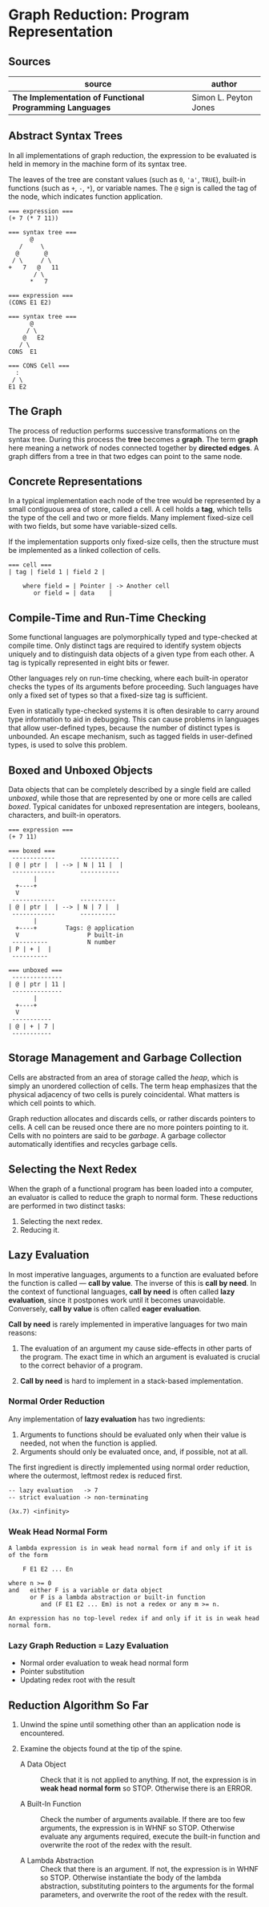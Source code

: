 * Graph Reduction: Program Representation

** Sources

| source                                                   | author                |
|----------------------------------------------------------+-----------------------|
| *The Implementation of Functional Programming Languages* | Simon L. Peyton Jones |

** Abstract Syntax Trees

In all implementations of graph reduction, the expression to be evaluated is held
in memory in the machine form of its syntax tree.

The leaves of the tree are constant values (such as ~0~, ~'a'~, ~TRUE~), built-in
functions (such as ~+~, ~-~, ~*~), or variable names. The ~@~ sign is called the
tag of the node, which indicates function application.

#+begin_example
  === expression ===
  (+ 7 (* 7 11))

  === syntax tree ===
        @
     /     \
    @       @
   / \     / \
  +   7   @   11
         / \
        *   7

  === expression ===
  (CONS E1 E2)

  === syntax tree ===
        @
       / \
      @   E2
     / \
  CONS  E1

  === CONS Cell ===
    :
   / \
  E1 E2
#+end_example

** The Graph

The process of reduction performs successive transformations on the syntax tree. During
this process the *tree* becomes a *graph*. The term *graph* here meaning a network
of nodes connected together by *directed edges*. A graph differs from a tree in that
two edges can point to the same node.

** Concrete Representations

In a typical implementation each node of the tree would be represented by a small
contiguous area of store, called a cell. A cell holds a *tag*, which tells the type
of the cell and two or more fields. Many implement fixed-size cell with two fields, but
some have variable-sized cells.

If the implementation supports only fixed-size cells, then the structure must be
implemented as a linked collection of cells.

#+begin_example
  === cell ===
  | tag | field 1 | field 2 |

      where field = | Pointer | -> Another cell
         or field = | data    |
#+end_example

** Compile-Time and Run-Time Checking

Some functional languages are polymorphically typed and type-checked at compile time.
Only distinct tags are required to identify system objects uniquely and to distinguish
data objects of a given type from each other. A tag is typically represented in eight
bits or fewer.

Other languages rely on run-time checking, where each built-in operator checks the
types of its arguments before proceeding. Such languages have only a fixed set of types
so that a fixed-size tag is sufficient.

Even in statically type-checked systems it is often desirable to carry around type
information to aid in debugging. This can cause problems in languages that allow
user-defined types, because the number of distinct types is unbounded. An escape
mechanism, such as tagged fields in user-defined types, is used to solve this problem.

** Boxed and Unboxed Objects

Data objects that can be completely described by a single field are called /unboxed/,
while those that are represented by one or more cells are called /boxed/. Typical
canidates for unboxed representation are integers, booleans, characters, and built-in
operators.

#+begin_example
  === expression ===
  (+ 7 11)

  === boxed ===
   ------------       -----------
  | @ | ptr |  | --> | N | 11 |  |
   ------------       -----------
         |
    +----+
    V
   ------------       ----------
  | @ | ptr |  | --> | N | 7 |  |
   ------------       ----------
         |
    +----+        Tags: @ application
    V                   P built-in
   ----------           N number
  | P | + |  |
   ----------

  === unboxed ===
   --------------
  | @ | ptr | 11 |
   --------------
         |
    +----+
    V
   -----------
  | @ | + | 7 |
   -----------
#+end_example

** Storage Management and Garbage Collection

Cells are abstracted from an area of storage called the /heap/, which is simply an
unordered collection of cells. The term heap emphasizes that the physical adjacency
of two cells is purely coincidental. What matters is which cell points to which.

Graph reduction allocates and discards cells, or rather discards pointers to cells.
A cell can be reused once there are no more pointers pointing to it. Cells with no
pointers are said to be /garbage/. A garbage collector automatically identifies and
recycles garbage cells.

** Selecting the Next Redex

When the graph of a functional program has been loaded into a computer, an
evaluator is called to reduce the graph to normal form. These reductions are performed
in two distinct tasks:

1. Selecting the next redex.
2. Reducing it.

** Lazy Evaluation

In most imperative languages, arguments to a function are evaluated before the function
is called — *call by value*. The inverse of this is *call by need*. In the context of
functional languages, *call by need* is often called *lazy evaluation*, since it
postpones work until it becomes unavoidable. Conversely, *call by value* is often
called *eager evaluation*.

*Call by need* is rarely implemented in imperative languages for two main reasons:

1. The evaluation of an argument my cause side-effects in other parts of the program.
   The exact time in which an argument is evaluated is crucial to the correct
   behavior of a program.

2. *Call by need* is hard to implement in a stack-based implementation.

*** Normal Order Reduction

Any implementation of *lazy evaluation* has two ingredients:

1. Arguments to functions should be evaluated only when their value is needed, not
   when the function is applied.
2. Arguments should only be evaluated once, and, if possible, not at all.

The first ingredient is directly implemented using normal order reduction, where the
outermost, leftmost redex is reduced first.

#+begin_src
  -- lazy evaluation   -> 7
  -- strict evaluation -> non-terminating

  (λx.7) <infinity>
#+end_src

*** Weak Head Normal Form

#+begin_example
  A lambda expression is in weak head normal form if and only if it is of the form

      F E1 E2 ... En

  where n >= 0
  and   either F is a variable or data object
        or F is a lambda abstraction or built-in function
           and (F E1 E2 ... Em) is not a redex or any m >= n.

  An expression has no top-level redex if and only if it is in weak head normal form.
#+end_example

*** Lazy Graph Reduction = Lazy Evaluation

- Normal order evaluation to weak head normal form
- Pointer substitution
- Updating redex root with the result

** Reduction Algorithm So Far

1. Unwind the spine until something other than an application node is encountered.

2. Examine the objects found at the tip of the spine.
   - A Data Object :: Check that it is not applied to anything. If not, the expression
     is in *weak head normal form* so STOP. Otherwise there is an ERROR.

   - A Built-In Function :: Check the number of arguments available. If there are too
     few arguments, the expression is in WHNF so STOP. Otherwise evaluate any arguments
     required, execute the built-in function and overwrite the root of the redex with
     the result.

   - A Lambda Abstraction :: Check that there is an argument. If not, the expression is
     in WHNF so STOP. Otherwise instantiate the body of the lambda abstraction, substituting
     pointers to the arguments for the formal parameters, and overwrite the root of the
     redex with the result.
